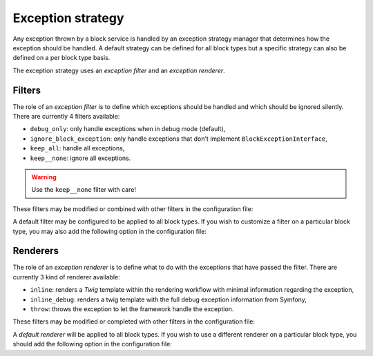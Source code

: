.. index::
    single: Configuration
    single: Exception
    single: Filter
    single: Renderer

Exception strategy
==================

Any exception thrown by a block service is handled by an exception strategy manager that determines how the exception should be handled.
A default strategy can be defined for all block types but a specific strategy can also be defined on a per block type basis.

The exception strategy uses an `exception filter` and an `exception renderer`.

Filters
-------

The role of an `exception filter` is to define which exceptions should be handled and which should be ignored silently. There are currently 4 filters available:

* ``debug_only``: only handle exceptions when in debug mode (default),
* ``ignore_block_exception``: only handle exceptions that don't implement ``BlockExceptionInterface``,
* ``keep_all``: handle all exceptions,
* ``keep__none``: ignore all exceptions.

.. warning::

    Use the ``keep__none`` filter with care!

These filters may be modified or combined with other filters in the configuration file:

.. configuration-block::

    .. code-block:: yaml

        # config/packages/sonata_block.yaml

        sonata_block:
            exception:
                default:
                    filter: debug_only
                filters:
                    debug_only:             sonata.block.exception.filter.debug_only
                    ignore_block_exception: sonata.block.exception.filter.ignore_block_exception
                    keep_all:               sonata.block.exception.filter.keep_all
                    keep_none:              sonata.block.exception.filter.keep_none

A default filter may be configured to be applied to all block types. If you wish to customize a filter on a particular block type, you may also add the following option in the configuration file:

.. configuration-block::

    .. code-block:: yaml

        # config/packages/sonata_block.yaml

        sonata_block:
            blocks:
                sonata.block.service.text:
                    exception: { filter: keep_all }

Renderers
---------

The role of an `exception renderer` is to define what to do with the exceptions that have passed the filter. There are currently 3 kind of renderer available:

* ``inline``: renders a `Twig` template within the rendering workflow with minimal information regarding the exception,
* ``inline_debug``: renders a twig template with the full debug exception information from Symfony,
* ``throw``: throws the exception to let the framework handle the exception.

These filters may be modified or completed with other filters in the configuration file:

.. configuration-block::

    .. code-block:: yaml

        # config/packages/sonata_block.yaml

        sonata_block:
            exception:
                default:
                    renderer: throw
                renderers:
                    inline:       sonata.block.exception.renderer.inline
                    inline_debug: sonata.block.exception.renderer.inline_debug
                    throw:        sonata.block.exception.renderer.throw


A `default renderer` will be applied to all block types. If you wish to use a different renderer on a particular block type, you should add the following option in the configuration file:

.. configuration-block::

    .. code-block:: yaml

        # config/packages/sonata_block.yaml

        sonata_block:
            blocks:
                sonata.block.service.text:
                    exception: { renderer: inline }

